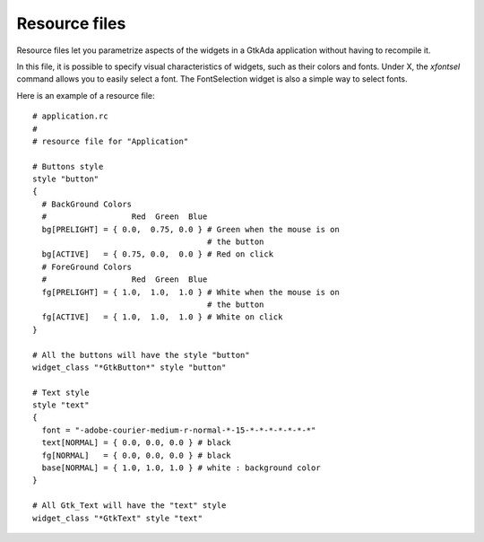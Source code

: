 .. _Resource_files:

**************
Resource files
**************

Resource files let you parametrize aspects of the widgets in a GtkAda
application without having to recompile it.

In this file, it is possible to specify visual characteristics of widgets, such
as their colors and fonts.  Under X, the `xfontsel` command allows you to
easily select a font.  The FontSelection widget is also a simple way to select
fonts.

Here is an example of a resource file::

  # application.rc
  #
  # resource file for "Application"

  # Buttons style
  style "button"
  {
    # BackGround Colors
    #                  Red  Green  Blue
    bg[PRELIGHT] = { 0.0,  0.75, 0.0 } # Green when the mouse is on
                                       # the button
    bg[ACTIVE]   = { 0.75, 0.0,  0.0 } # Red on click
    # ForeGround Colors
    #                  Red  Green  Blue
    fg[PRELIGHT] = { 1.0,  1.0,  1.0 } # White when the mouse is on
                                       # the button
    fg[ACTIVE]   = { 1.0,  1.0,  1.0 } # White on click
  }

  # All the buttons will have the style "button"
  widget_class "*GtkButton*" style "button"

  # Text style
  style "text"
  {
    font = "-adobe-courier-medium-r-normal-*-15-*-*-*-*-*-*-*"
    text[NORMAL] = { 0.0, 0.0, 0.0 } # black
    fg[NORMAL]   = { 0.0, 0.0, 0.0 } # black
    base[NORMAL] = { 1.0, 1.0, 1.0 } # white : background color
  }

  # All Gtk_Text will have the "text" style
  widget_class "*GtkText" style "text"
